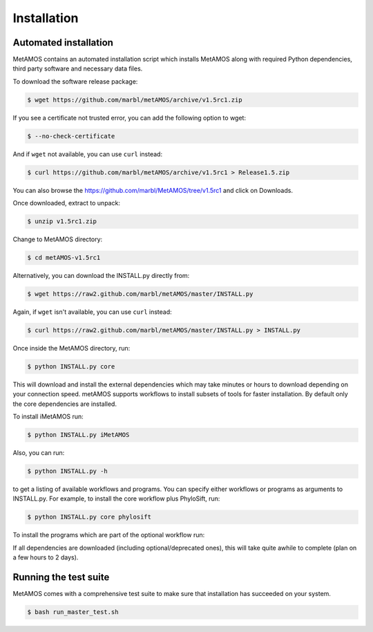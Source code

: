 ############
Installation
############

Automated installation
======================

MetAMOS contains an automated installation script which installs
MetAMOS along with required Python dependencies, third party software
and necessary data files. 

To download the software release package:

.. code-block:: bash

    $ wget https://github.com/marbl/metAMOS/archive/v1.5rc1.zip

If you see a certificate not trusted error, you can add the following option to wget:

.. code-block:: bash

    $ --no-check-certificate

And if ``wget`` not available, you can use ``curl`` instead:

.. code-block:: bash

    $ curl https://github.com/marbl/metAMOS/archive/v1.5rc1 > Release1.5.zip

You can also browse the https://github.com/marbl/MetAMOS/tree/v1.5rc1
and click on Downloads. 

Once downloaded, extract to unpack:

.. code-block:: bash

    $ unzip v1.5rc1.zip

Change to MetAMOS directory:

.. code-block:: bash

    $ cd metAMOS-v1.5rc1

Alternatively, you can download the INSTALL.py directly from:

.. code-block:: bash

    $ wget https://raw2.github.com/marbl/metAMOS/master/INSTALL.py

Again, if ``wget`` isn't available, you can use ``curl`` instead:

.. code-block:: bash

    $ curl https://raw2.github.com/marbl/metAMOS/master/INSTALL.py > INSTALL.py

Once inside the MetAMOS directory, run:

.. code-block:: bash

    $ python INSTALL.py core

This will download and install the external dependencies which may
take minutes or hours to download depending on your connection speed.
metAMOS supports workflows to install subsets of tools for faster installation.
By default only the core dependencies are installed. 

To install iMetAMOS run:

.. code-block:: bash

    $ python INSTALL.py iMetAMOS


Also, you can run:

.. code-block:: bash

    $ python INSTALL.py -h

to get a listing of available workflows and programs. You can specify either
workflows or programs as arguments to INSTALL.py. For example, to install the
core workflow plus PhyloSift, run:

.. code-block:: bash

    $ python INSTALL.py core phylosift


To install the programs which are part of the optional workflow run:

.. code-block:: bash
    $ python INSTALL.py optional


If all dependencies are downloaded (including optional/deprecated ones), this will take
quite awhile to complete (plan on a few hours to 2 days).

Running the test suite
===========================
MetAMOS comes with a comprehensive test suite to make sure that installation has succeeded
on your system. 

.. code-block:: bash

    $ bash run_master_test.sh
